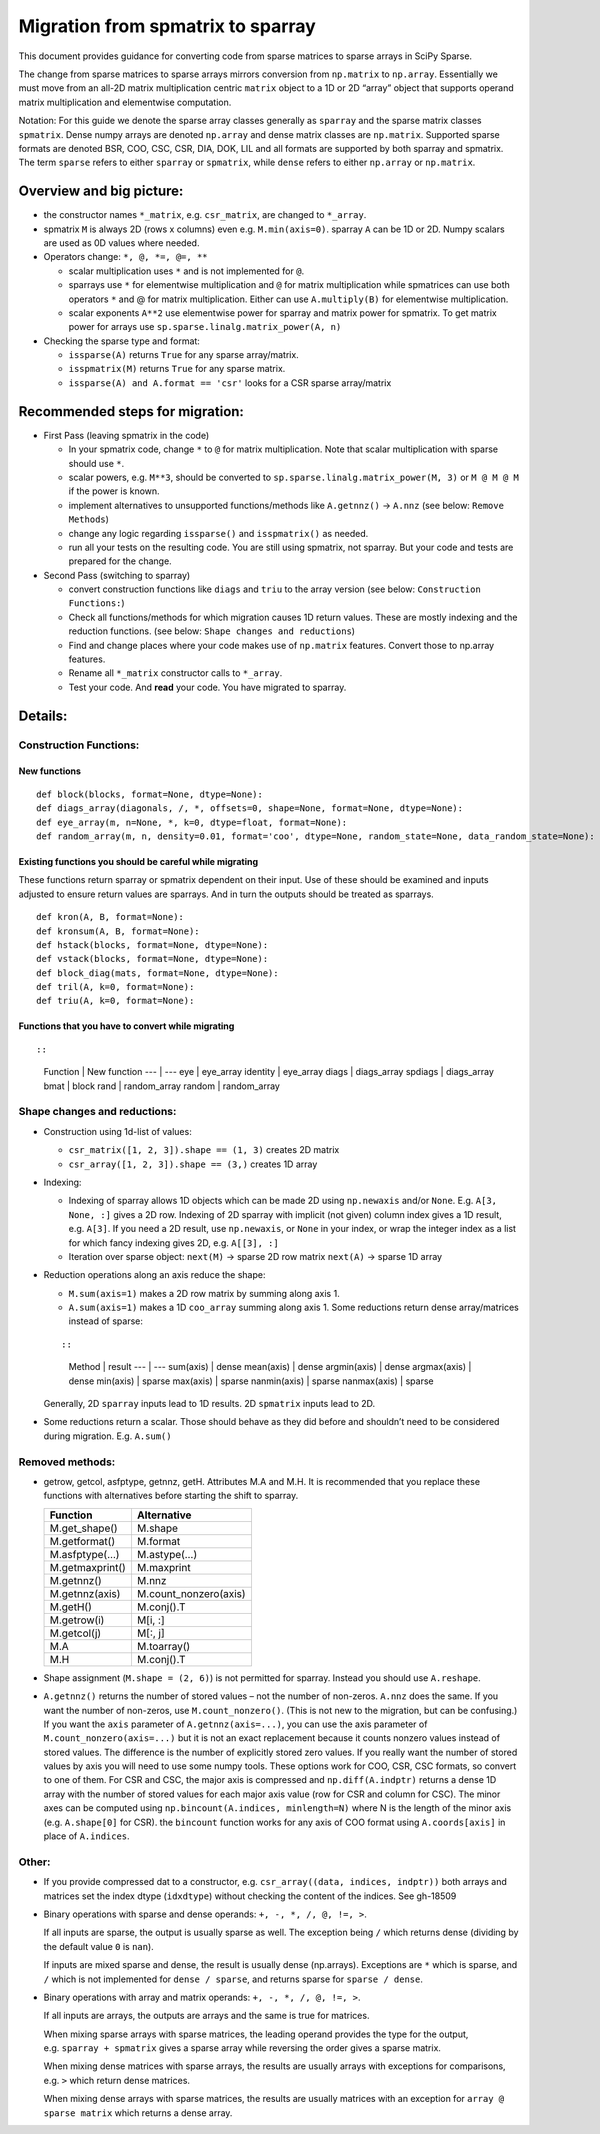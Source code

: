 .. _migration_to_sparray:

Migration from spmatrix to sparray
==================================

This document provides guidance for converting code from sparse matrices
to sparse arrays in SciPy Sparse.

The change from sparse matrices to sparse arrays mirrors conversion from
``np.matrix`` to ``np.array``. Essentially we must move from an all-2D
matrix multiplication centric ``matrix`` object to a 1D or 2D “array”
object that supports operand matrix multiplication and elementwise
computation.

Notation: For this guide we denote the sparse array classes generally as
``sparray`` and the sparse matrix classes ``spmatrix``. Dense numpy
arrays are denoted ``np.array`` and dense matrix classes are
``np.matrix``. Supported sparse formats are denoted BSR, COO, CSC, CSR,
DIA, DOK, LIL and all formats are supported by both sparray and
spmatrix. The term ``sparse`` refers to either ``sparray`` or
``spmatrix``, while ``dense`` refers to either ``np.array`` or
``np.matrix``.

Overview and big picture:
-------------------------

-  the constructor names ``*_matrix``, e.g. ``csr_matrix``, are changed
   to ``*_array``.
-  spmatrix ``M`` is always 2D (rows x columns) even
   e.g. ``M.min(axis=0)``. sparray ``A`` can be 1D or 2D. Numpy scalars
   are used as 0D values where needed.
-  Operators change: ``*, @, *=, @=, **``

   -  scalar multiplication uses ``*`` and is not implemented for ``@``.
   -  sparrays use ``*`` for elementwise multiplication and ``@`` for
      matrix multiplication while spmatrices can use both operators
      ``*`` and @ for matrix multiplication. Either can use
      ``A.multiply(B)`` for elementwise multiplication.
   -  scalar exponents ``A**2`` use elementwise power for sparray and
      matrix power for spmatrix. To get matrix power for arrays use
      ``sp.sparse.linalg.matrix_power(A, n)``

-  Checking the sparse type and format:

   -  ``issparse(A)`` returns ``True`` for any sparse array/matrix.
   -  ``isspmatrix(M)`` returns ``True`` for any sparse matrix.
   -  ``issparse(A) and A.format == 'csr'`` looks for a CSR sparse
      array/matrix

Recommended steps for migration:
--------------------------------

-  First Pass (leaving spmatrix in the code)

   -  In your spmatrix code, change ``*`` to ``@`` for matrix
      multiplication. Note that scalar multiplication with sparse should
      use ``*``.
   -  scalar powers, e.g. ``M**3``, should be converted to
      ``sp.sparse.linalg.matrix_power(M, 3)`` or ``M @ M @ M`` if the
      power is known.
   -  implement alternatives to unsupported functions/methods like
      ``A.getnnz()`` -> ``A.nnz`` (see below: ``Remove Methods``)
   -  change any logic regarding ``issparse()`` and ``isspmatrix()`` as
      needed.
   -  run all your tests on the resulting code. You are still using
      spmatrix, not sparray. But your code and tests are prepared for
      the change.

-  Second Pass (switching to sparray)

   -  convert construction functions like ``diags`` and ``triu`` to the
      array version (see below: ``Construction Functions:``)
   -  Check all functions/methods for which migration causes 1D return
      values. These are mostly indexing and the reduction functions.
      (see below: ``Shape changes and reductions``)
   -  Find and change places where your code makes use of ``np.matrix``
      features. Convert those to np.array features.
   -  Rename all ``*_matrix`` constructor calls to ``*_array``.
   -  Test your code. And **read** your code. You have migrated to
      sparray.

Details:
--------

Construction Functions:
~~~~~~~~~~~~~~~~~~~~~~~

New functions
^^^^^^^^^^^^^

::

   def block(blocks, format=None, dtype=None):
   def diags_array(diagonals, /, *, offsets=0, shape=None, format=None, dtype=None):
   def eye_array(m, n=None, *, k=0, dtype=float, format=None):
   def random_array(m, n, density=0.01, format='coo', dtype=None, random_state=None, data_random_state=None):

Existing functions you should be careful while migrating
^^^^^^^^^^^^^^^^^^^^^^^^^^^^^^^^^^^^^^^^^^^^^^^^^^^^^^^^

These functions return sparray or spmatrix dependent on their input. Use
of these should be examined and inputs adjusted to ensure return values
are sparrays. And in turn the outputs should be treated as sparrays.

::

   def kron(A, B, format=None):
   def kronsum(A, B, format=None):
   def hstack(blocks, format=None, dtype=None):
   def vstack(blocks, format=None, dtype=None):
   def block_diag(mats, format=None, dtype=None):
   def tril(A, k=0, format=None):
   def triu(A, k=0, format=None):

Functions that you have to convert while migrating
^^^^^^^^^^^^^^^^^^^^^^^^^^^^^^^^^^^^^^^^^^^^^^^^^^

::

::

   Function | New function
   --- | ---
   eye      | eye_array
   identity | eye_array
   diags    | diags_array
   spdiags  | diags_array
   bmat     | block
   rand     | random_array
   random   | random_array

Shape changes and reductions:
~~~~~~~~~~~~~~~~~~~~~~~~~~~~~

-  Construction using 1d-list of values:

   -  ``csr_matrix([1, 2, 3]).shape == (1, 3)`` creates 2D matrix
   -  ``csr_array([1, 2, 3]).shape == (3,)`` creates 1D array

-  Indexing:

   -  Indexing of sparray allows 1D objects which can be made 2D using
      ``np.newaxis`` and/or ``None``. E.g. ``A[3, None, :]`` gives a 2D
      row. Indexing of 2D sparray with implicit (not given) column index
      gives a 1D result, e.g. ``A[3]``. If you need a 2D result, use
      ``np.newaxis``, or ``None`` in your index, or wrap the integer
      index as a list for which fancy indexing gives 2D,
      e.g. ``A[[3], :]``
   -  Iteration over sparse object: ``next(M)`` -> sparse 2D row matrix
      ``next(A)`` -> sparse 1D array

-  Reduction operations along an axis reduce the shape:

   -  ``M.sum(axis=1)`` makes a 2D row matrix by summing along axis 1.
   -  ``A.sum(axis=1)`` makes a 1D ``coo_array`` summing along axis 1.
      Some reductions return dense array/matrices instead of sparse:

   ::

   ::

      Method | result
      ---  | ---
      sum(axis)    | dense
      mean(axis)   | dense
      argmin(axis) | dense
      argmax(axis) | dense
      min(axis)    | sparse
      max(axis)    | sparse
      nanmin(axis) | sparse
      nanmax(axis) | sparse

   Generally, 2D ``sparray`` inputs lead to 1D results. 2D ``spmatrix``
   inputs lead to 2D.

-  Some reductions return a scalar. Those should behave as they did
   before and shouldn’t need to be considered during migration. E.g.
   ``A.sum()``

Removed methods:
~~~~~~~~~~~~~~~~

-  getrow, getcol, asfptype, getnnz, getH. Attributes M.A and M.H. It is
   recommended that you replace these functions with alternatives before
   starting the shift to sparray.

   =============== =====================
   Function        Alternative
   =============== =====================
   M.get_shape()   M.shape
   M.getformat()   M.format
   M.asfptype(…)   M.astype(…)
   M.getmaxprint() M.maxprint
   M.getnnz()      M.nnz
   M.getnnz(axis)  M.count_nonzero(axis)
   M.getH()        M.conj().T
   M.getrow(i)     M[i, :]
   M.getcol(j)     M[:, j]
   M.A             M.toarray()
   M.H             M.conj().T
   =============== =====================

-  Shape assignment (``M.shape = (2, 6)``) is not permitted for sparray.
   Instead you should use ``A.reshape``.

-  ``A.getnnz()`` returns the number of stored values – not the number
   of non-zeros. ``A.nnz`` does the same. If you want the number of
   non-zeros, use ``M.count_nonzero()``. (This is not new to the
   migration, but can be confusing.) If you want the ``axis`` parameter
   of ``A.getnnz(axis=...)``, you can use the axis parameter of
   ``M.count_nonzero(axis=...)`` but it is not an exact replacement
   because it counts nonzero values instead of stored values. The
   difference is the number of explicitly stored zero values. If you
   really want the number of stored values by axis you will need to use
   some numpy tools. These options work for COO, CSR, CSC formats, so
   convert to one of them. For CSR and CSC, the major axis is compressed
   and ``np.diff(A.indptr)`` returns a dense 1D array with the number of
   stored values for each major axis value (row for CSR and column for
   CSC). The minor axes can be computed using
   ``np.bincount(A.indices, minlength=N)`` where N is the length of the
   minor axis (e.g. ``A.shape[0]`` for CSR). the ``bincount`` function
   works for any axis of COO format using ``A.coords[axis]`` in place of
   ``A.indices``.

Other:
~~~~~~

-  If you provide compressed dat to a constructor,
   e.g. ``csr_array((data, indices, indptr))`` both arrays and matrices
   set the index dtype (``idxdtype``) without checking the content of
   the indices. See gh-18509

-  Binary operations with sparse and dense operands:
   ``+, -, *, /, @, !=, >``.

   If all inputs are sparse, the output is usually sparse as well. The
   exception being ``/`` which returns dense (dividing by the default
   value ``0`` is ``nan``).

   If inputs are mixed sparse and dense, the result is usually dense
   (np.arrays). Exceptions are ``*`` which is sparse, and ``/`` which is
   not implemented for ``dense / sparse``, and returns sparse for
   ``sparse / dense``.

-  Binary operations with array and matrix operands:
   ``+, -, *, /, @, !=, >``.

   If all inputs are arrays, the outputs are arrays and the same is true
   for matrices.

   When mixing sparse arrays with sparse matrices, the leading operand
   provides the type for the output, e.g. ``sparray + spmatrix`` gives a
   sparse array while reversing the order gives a sparse matrix.

   When mixing dense matrices with sparse arrays, the results are
   usually arrays with exceptions for comparisons, e.g. ``>`` which
   return dense matrices.

   When mixing dense arrays with sparse matrices, the results are
   usually matrices with an exception for ``array @ sparse matrix``
   which returns a dense array.
